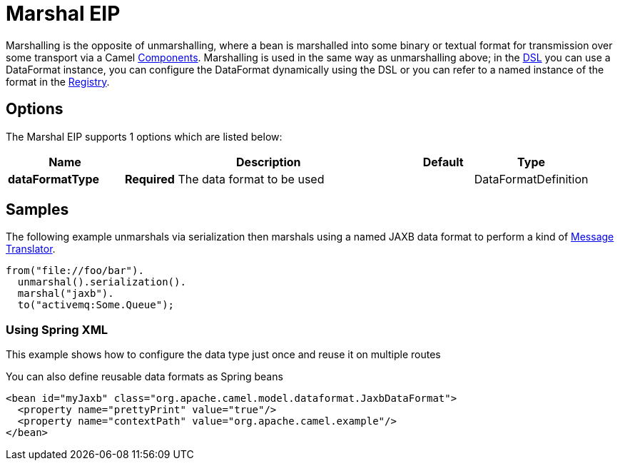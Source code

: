 [[marshal-eip]]
= Marshal EIP
:page-source: core/camel-core-engine/src/main/docs/eips/marshal-eip.adoc

Marshalling is the opposite of unmarshalling, where a bean is marshalled into some binary or textual format for transmission over some transport via a Camel xref:components::index.adoc[Components]. Marshalling is used in the same way as unmarshalling above; in the xref:dsl.adoc[DSL] you can use a DataFormat instance, you can configure the DataFormat dynamically using the DSL or you can refer to a named instance of the format in the xref:registry.adoc[Registry].

== Options

// eip options: START
The Marshal EIP supports 1 options which are listed below:

[width="100%",cols="2,5,^1,2",options="header"]
|===
| Name | Description | Default | Type
| *dataFormatType* | *Required* The data format to be used |  | DataFormatDefinition
|===
// eip options: END

== Samples

The following example unmarshals via serialization then marshals using a named JAXB data format to perform a kind of xref:message-translator.adoc[Message Translator].

[source,java]
----
from("file://foo/bar").
  unmarshal().serialization().
  marshal("jaxb").
  to("activemq:Some.Queue");
----

[[DataFormat-UsingSpringXML]]
=== Using Spring XML

This example shows how to configure the data type just once and reuse it
on multiple routes

You can also define reusable data formats as Spring beans

[source,xml]
--------------------------------------------------------
<bean id="myJaxb" class="org.apache.camel.model.dataformat.JaxbDataFormat">
  <property name="prettyPrint" value="true"/>
  <property name="contextPath" value="org.apache.camel.example"/>
</bean> 
--------------------------------------------------------
